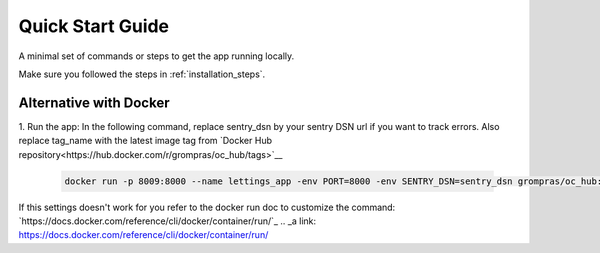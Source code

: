 Quick Start Guide
=================

A minimal set of commands or steps to get the app running locally.

Make sure you followed the steps in :ref:`installation_steps`.

.. code-block:: sh
    # cd in the project directory
    cd path/to/oc-projet_13/src/

    # Run the server
    gunicorn oc_lettings_site.wsgi:application --bind 0.0.0.0:$PORT # replace $PORT with the port you want your app to run on

    # Lint the code
    flake8

    # Run tests
    pytest

Alternative with Docker
^^^^^^^^^^^^^^^^^^^^^^^

1. Run the app:
In the following command, replace sentry_dsn by your sentry DSN url if you want to track errors.
Also replace tag_name with the latest image tag from `Docker Hub repository<https://hub.docker.com/r/grompras/oc_hub/tags>`__

   .. code-block:: sh

        docker run -p 8009:8000 --name lettings_app -env PORT=8000 -env SENTRY_DSN=sentry_dsn grompras/oc_hub:tag_name

If this settings doesn't work for you refer to the docker run doc to customize the command:
`https://docs.docker.com/reference/cli/docker/container/run/`_
.. _a link: https://docs.docker.com/reference/cli/docker/container/run/
